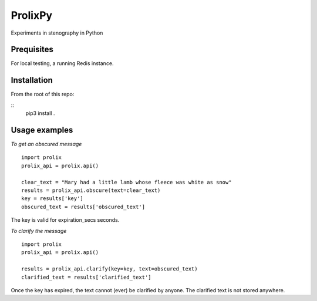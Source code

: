 ProlixPy
========

Experiments in stenography in Python

Prequisites
-----------

For local testing, a running Redis instance.

Installation
------------

From the root of this repo:

::
    pip3 install .

Usage examples
--------------

*To get an obscured message*

::

    import prolix
    prolix_api = prolix.api()

    clear_text = "Mary had a little lamb whose fleece was white as snow"
    results = prolix_api.obscure(text=clear_text)
    key = results['key']
    obscured_text = results['obscured_text']

The key is valid for expiration_secs seconds.

*To clarify the message*

::

    import prolix
    prolix_api = prolix.api()

    results = prolix_api.clarify(key=key, text=obscured_text)
    clarified_text = results['clarified_text']

Once the key has expired, the text cannot (ever) be clarified by anyone.
The clarified text is not stored anywhere.
